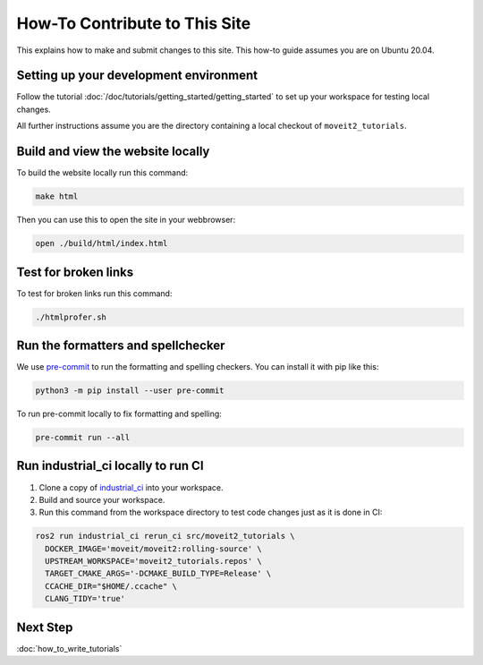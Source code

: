 How-To Contribute to This Site
==============================

This explains how to make and submit changes to this site.
This how-to guide assumes you are on Ubuntu 20.04.

Setting up your development environment
---------------------------------------

Follow the tutorial :doc:`/doc/tutorials/getting_started/getting_started` to set up your workspace for testing local changes.

All further instructions assume you are the directory containing a local checkout of ``moveit2_tutorials``.

Build and view the website locally
----------------------------------

To build the website locally run this command:

.. code-block:: bash

  make html

Then you can use this to open the site in your webbrowser:

.. code-block:: bash

  open ./build/html/index.html

Test for broken links
---------------------

To test for broken links run this command:

.. code-block:: bash

  ./htmlprofer.sh

Run the formatters and spellchecker
-----------------------------------

We use `pre-commit <https://pre-commit.com/>`_ to run the formatting and spelling checkers.
You can install it with pip like this:

.. code-block:: bash

  python3 -m pip install --user pre-commit

To run pre-commit locally to fix formatting and spelling:

.. code-block:: bash

  pre-commit run --all

Run industrial_ci locally to run CI
-----------------------------------

1. Clone a copy of `industrial_ci <https://github.com/ros-industrial/industrial_ci>`_ into your workspace.
2. Build and source your workspace.
3. Run this command from the workspace directory to test code changes just as it is done in CI:

.. code-block:: bash

  ros2 run industrial_ci rerun_ci src/moveit2_tutorials \
    DOCKER_IMAGE='moveit/moveit2:rolling-source' \
    UPSTREAM_WORKSPACE='moveit2_tutorials.repos' \
    TARGET_CMAKE_ARGS='-DCMAKE_BUILD_TYPE=Release' \
    CCACHE_DIR="$HOME/.ccache" \
    CLANG_TIDY='true'

Next Step
---------

:doc:`how_to_write_tutorials`
